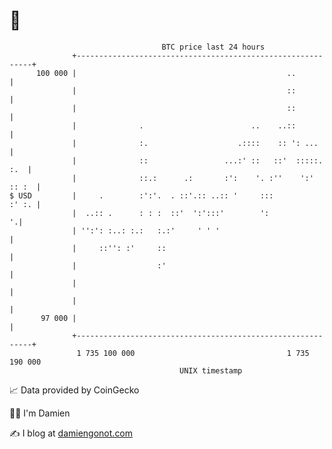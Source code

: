* 👋

#+begin_example
                                     BTC price last 24 hours                    
                 +------------------------------------------------------------+ 
         100 000 |                                               ..           | 
                 |                                               ::           | 
                 |                                               ::           | 
                 |              .                        ..    ..::           | 
                 |              :.                    .::::    :: ': ...      | 
                 |              ::                 ...:' ::   ::'  :::::. :.  | 
                 |              ::.:      .:       :':    '. :''    ':' :: :  | 
   $ USD         |     .        :':'.  . ::'.:: ..:: '     :::          :' :. | 
                 |  ..:: .      : : :  ::'  ':':::'        ':               '.| 
                 | '':': :..: :.:   :.:'     ' ' '                            | 
                 |     ::'': :'     ::                                        | 
                 |                  :'                                        | 
                 |                                                            | 
                 |                                                            | 
          97 000 |                                                            | 
                 +------------------------------------------------------------+ 
                  1 735 100 000                                  1 735 190 000  
                                         UNIX timestamp                         
#+end_example
📈 Data provided by CoinGecko

🧑‍💻 I'm Damien

✍️ I blog at [[https://www.damiengonot.com][damiengonot.com]]
